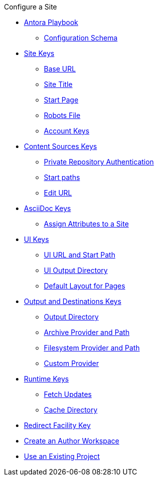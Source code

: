 .Configure a Site
* xref:index.adoc[Antora Playbook]
** xref:playbook-schema.adoc[Configuration Schema]
* xref:configure-site.adoc[Site Keys]
** xref:site-base-url.adoc[Base URL]
** xref:site-title.adoc[Site Title]
** xref:site-start-page.adoc[Start Page]
** xref:site-robots-file.adoc[Robots File]
** xref:site-accounts.adoc[Account Keys]
* xref:configure-content-sources.adoc[Content Sources Keys]
** xref:private-repository-auth.adoc[Private Repository Authentication]
** xref:configure-start-paths.adoc[Start paths]
** xref:configure-edit-url.adoc[Edit URL]
* xref:configure-asciidoc.adoc[AsciiDoc Keys]
** xref:site-attributes.adoc[Assign Attributes to a Site]
* xref:configure-ui.adoc[UI Keys]
** xref:ui-url.adoc[UI URL and Start Path]
** xref:ui-output-directory.adoc[UI Output Directory]
** xref:ui-default-layout.adoc[Default Layout for Pages]
* xref:configure-output.adoc[Output and Destinations Keys]
** xref:output-directory.adoc[Output Directory]
** xref:output-archive-provider.adoc[Archive Provider and Path]
** xref:output-filesystem-provider.adoc[Filesystem Provider and Path]
** xref:output-custom-provider.adoc[Custom Provider]
* xref:configure-runtime.adoc[Runtime Keys]
** xref:runtime-fetch.adoc[Fetch Updates]
** xref:runtime-cache-directory.adoc[Cache Directory]
* xref:configure-redirect-facility.adoc[Redirect Facility Key]
// ** Create a Playbook
* xref:author-mode.adoc[Create an Author Workspace]
//** xref:playbook-project.adoc[Playbook Projects]
* xref:use-an-existing-playbook-project.adoc[Use an Existing Project]
